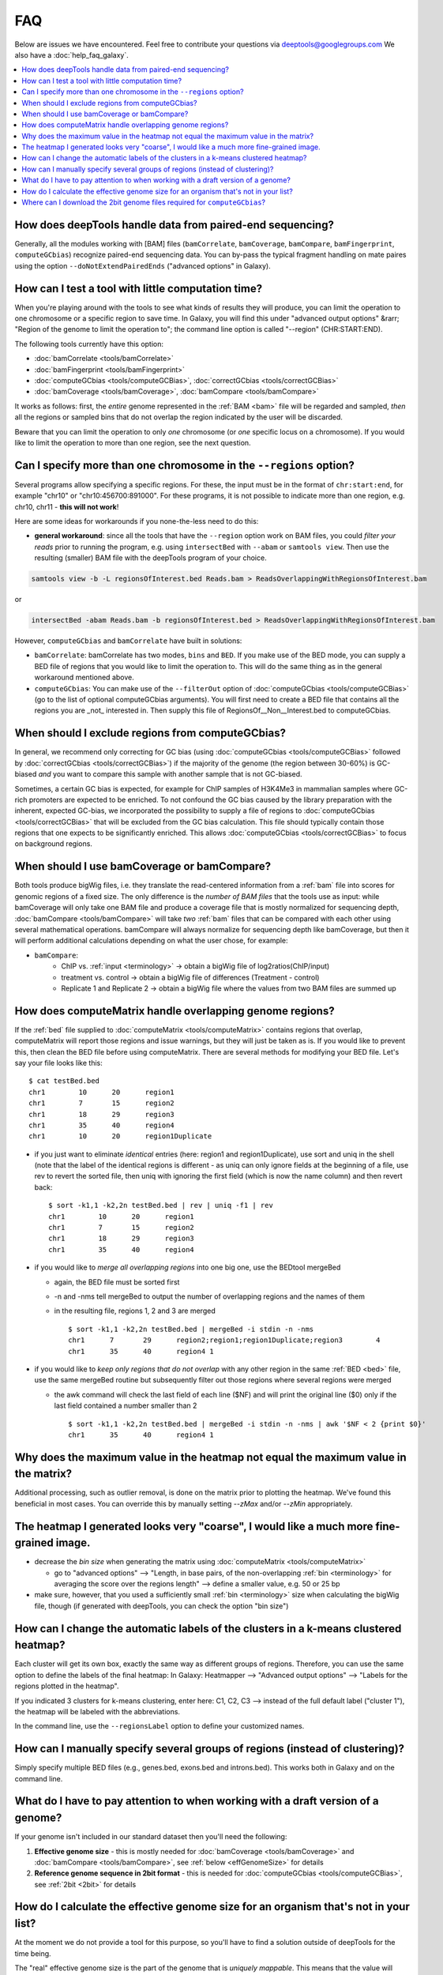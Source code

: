 FAQ
====

Below are issues we have encountered. Feel free to contribute your questions via deeptools@googlegroups.com
We also have a :doc:`help_faq_galaxy`.

.. contents:: 
    :local:

How does deepTools handle data from paired-end sequencing?
^^^^^^^^^^^^^^^^^^^^^^^^^^^^^^^^^^^^^^^^^^^^^^^^^^^^^^^^^^^^
Generally, all the modules working with [BAM] files (``bamCorrelate``, ``bamCoverage``, ``bamCompare``, ``bamFingerprint``, ``computeGCbias``) recognize paired-end sequencing data. You can by-pass the typical fragment handling on mate paires using the option ``--doNotExtendPairedEnds`` ("advanced options" in Galaxy).

How can I test a tool with little computation time? 
^^^^^^^^^^^^^^^^^^^^^^^^^^^^^^^^^^^^^^^^^^^^^^^^^^^^^^^^^^^^
When you're playing around with the tools to see what kinds of results they will produce, you can limit the operation to one chromosome or a specific region to save time. In Galaxy, you will find this under "advanced output options" &rarr; "Region of the genome to limit the operation to"; the command line option is called "--region" (CHR:START:END).

The following tools currently have this option:

* :doc:`bamCorrelate <tools/bamCorrelate>`
* :doc:`bamFingerprint <tools/bamFingerprint>`
* :doc:`computeGCbias <tools/computeGCBias>`, :doc:`correctGCbias <tools/correctGCBias>`
* :doc:`bamCoverage <tools/bamCoverage>`, :doc:`bamCompare <tools/bamCompare>`

It works as follows: first, the *entire* genome represented in the :ref:`BAM <bam>` file will be regarded and sampled, *then* all the regions or sampled bins that do not overlap the region indicated by the user will be discarded.

Beware that you can limit the operation to only *one* chromosome (or *one* specific locus on a chromosome).
If you would like to limit the operation to more than one region, see the next question.


Can I specify more than one chromosome in the ``--regions`` option?
^^^^^^^^^^^^^^^^^^^^^^^^^^^^^^^^^^^^^^^^^^^^^^^^^^^^^^^^^^^^^^^^^^^
Several programs allow specifying a specific regions. 
For these, the input must be in the format of ``chr:start:end``, for example "chr10" or "chr10:456700:891000".
For these programs, it is not possible to indicate more than one region, e.g. chr10, chr11 - **this will not work**!

Here are some ideas for workarounds if you none-the-less need to do this:

* **general workaround**: since all the tools that have the ``--region`` option work on BAM files, you could *filter your reads* prior to running the program, e.g. using ``intersectBed`` with ``--abam`` or ``samtools view``. Then use the resulting (smaller) BAM file with the deepTools program of your choice.

.. code:: 

    samtools view -b -L regionsOfInterest.bed Reads.bam > ReadsOverlappingWithRegionsOfInterest.bam

or

.. code::

    intersectBed -abam Reads.bam -b regionsOfInterest.bed > ReadsOverlappingWithRegionsOfInterest.bam

However, ``computeGCbias`` and ``bamCorrelate`` have built in solutions:
 
* ``bamCorrelate``: bamCorrelate has two modes, ``bins`` and ``BED``. If you make use of the BED mode, you can supply a BED file of regions that you would like to limit the operation to. This will do the same thing as in the general workaround mentioned above.
* ``computeGCbias``: You can make use of the ``--filterOut`` option of :doc:`computeGCbias <tools/computeGCBias>` (go to the list of optional computeGCbias arguments). You will first need to create a BED file that contains all the regions you are _not_ interested in. Then supply this file of RegionsOf__Non__Interest.bed to computeGCbias.

When should I exclude regions from computeGCbias?
^^^^^^^^^^^^^^^^^^^^^^^^^^^^^^^^^^^^^^^^^^^^^^^^^
In general, we recommend only correcting for GC bias (using :doc:`computeGCbias <tools/computeGCBias>` followed by :doc:`correctGCbias <tools/correctGCBias>`) if the majority of the genome (the region between 30-60%) is GC-biased *and* you want to compare this sample with another sample that is not GC-biased.

Sometimes, a certain GC bias is expected, for example for ChIP samples of H3K4Me3 in mammalian samples where GC-rich promoters are expected to be enriched. To not confound the GC bias caused by the library preparation with the inherent, expected GC-bias, we incorporated the possibility to supply a file of regions to :doc:`computeGCbias <tools/correctGCBias>` that will be excluded from the GC bias calculation. This file should typically contain those regions that one expects to be significantly enriched. This allows :doc:`computeGCbias <tools/correctGCBias>` to focus on background regions.

When should I use bamCoverage or bamCompare?
^^^^^^^^^^^^^^^^^^^^^^^^^^^^^^^^^^^^^^^^^^^^

Both tools produce bigWig files, i.e. they translate the read-centered information from a :ref:`bam` file into scores for genomic regions of a fixed size. The only difference is the *number of BAM files* that the tools use as input: while bamCoverage will only take one BAM file and produce a coverage file that is mostly normalized for sequencing depth, :doc:`bamCompare <tools/bamCompare>` will take *two* :ref:`bam` files that can be compared with each other using several mathematical operations. bamCompare will always normalize for sequencing depth like bamCoverage, but then it will perform additional calculations depending on what the user chose, for example:

* ``bamCompare``:
   * ChIP vs. :ref:`input <terminology>` → obtain a bigWig file of log2ratios(ChIP/input)
   * treatment vs. control  → obtain a bigWig file of differences (Treatment - control)
   * Replicate 1 and Replicate 2  → obtain a bigWig file where the values from two BAM files are summed up  

How does computeMatrix handle overlapping genome regions?
^^^^^^^^^^^^^^^^^^^^^^^^^^^^^^^^^^^^^^^^^^^^^^^^^^^^^^^^^
If the :ref:`bed` file supplied to :doc:`computeMatrix <tools/computeMatrix>` contains regions that overlap, computeMatrix will report those regions and issue warnings, but they will just be taken as is. If you would like to prevent this, then clean the BED file before using computeMatrix. There are several methods for modifying your BED file.
Let's say your file looks like this::

    $ cat testBed.bed
    chr1	10	20	region1
    chr1	7	15	region2
    chr1	18	29	region3
    chr1	35	40	region4
    chr1	10	20	region1Duplicate

* if you just want to eliminate *identical* entries (here: region1 and region1Duplicate), use sort and uniq in the shell (note that the label of the identical regions is different - as uniq can only ignore fields at the beginning of a file, use rev to revert the sorted file, then uniq with ignoring the first field (which is now the name column) and then revert back::

    $ sort -k1,1 -k2,2n testBed.bed | rev | uniq -f1 | rev
    chr1	10	20	region1
    chr1	7	15	region2
    chr1	18	29	region3
    chr1	35	40	region4

* if you would like to *merge all overlapping regions* into one big one, use the BEDtool mergeBed

  * again, the BED file must be sorted first
  * -n and -nms tell mergeBed to output the number of overlapping regions and the names of them
  * in the resulting file, regions 1, 2 and 3 are merged
    ::

      $ sort -k1,1 -k2,2n testBed.bed | mergeBed -i stdin -n -nms 
      chr1	7	29	region2;region1;region1Duplicate;region3	4
      chr1	35	40	region4	1

* if you would like to *keep only regions that do not overlap* with any other region in the same :ref:`BED <bed>` file, use the same mergeBed routine but subsequently filter out those regions where several regions were merged

  * the awk command will check the last field of each line ($NF) and will print the original line ($0) only if the last field contained a number smaller than 2
    ::

      $ sort -k1,1 -k2,2n testBed.bed | mergeBed -i stdin -n -nms | awk '$NF < 2 {print $0}'
      chr1	35	40	region4	1

Why does the maximum value in the heatmap not equal the maximum value in the matrix?
^^^^^^^^^^^^^^^^^^^^^^^^^^^^^^^^^^^^^^^^^^^^^^^^^^^^^^^^^^^^^^^^^^^^^^^^^^^^^^^^^^^^

Additional processing, such as outlier removal, is done on the matrix prior to plotting the heatmap. We've found this beneficial in most cases. You can override this by manually setting `--zMax` and/or `--zMin` appropriately.

The heatmap I generated looks very "coarse", I would like a much more fine-grained image. 
^^^^^^^^^^^^^^^^^^^^^^^^^^^^^^^^^^^^^^^^^^^^^^^^^^^^^^^^^^^^^^^^^^^^^^^^^^^^^^^^^^^^^^^^^
* decrease the *bin size* when generating the matrix using :doc:`computeMatrix <tools/computeMatrix>`

  * go to "advanced options" --> "Length, in base pairs, of the non-overlapping :ref:`bin <terminology>` for averaging the score over the regions length" --> define a smaller value, e.g. 50 or 25 bp
* make sure, however, that you used a sufficiently small :ref:`bin <terminology>` size when calculating the bigWig file, though (if generated with deepTools, you can check the option "bin size")

How can I change the automatic labels of the clusters in a k-means clustered heatmap?
^^^^^^^^^^^^^^^^^^^^^^^^^^^^^^^^^^^^^^^^^^^^^^^^^^^^^^^^^^^^^^^^^^^^^^^^^^^^^^^^^^^^^
Each cluster will get its own box, exactly the same way as different groups of regions. Therefore, you can use the same option to define the labels of the final heatmap: In Galaxy: Heatmapper --> "Advanced output options" --> "Labels for the regions plotted in the heatmap".

If you indicated 3 clusters for k-means clustering, enter here: C1, C2, C3 --> instead of the full default label ("cluster 1"), the heatmap will be labeled with the abbreviations.

In the command line, use the ``--regionsLabel`` option to define your customized names.

How can I manually specify several groups of regions (instead of clustering)?
^^^^^^^^^^^^^^^^^^^^^^^^^^^^^^^^^^^^^^^^^^^^^^^^^^^^^^^^^^^^^^^^^^^^^^^^^^^^^
Simply specify multiple BED files (e.g., genes.bed, exons.bed and introns.bed). This works both in Galaxy and on the command line.

What do I have to pay attention to when working with a draft version of a genome?
^^^^^^^^^^^^^^^^^^^^^^^^^^^^^^^^^^^^^^^^^^^^^^^^^^^^^^^^^^^^^^^^^^^^^^^^^^^^^^^^^

If your genome isn't included in our standard dataset then you'll need the following:

1. **Effective genome size** - this is mostly needed for :doc:`bamCoverage <tools/bamCoverage>` and :doc:`bamCompare <tools/bamCompare>`, see :ref:`below <effGenomeSize>` for details
2. **Reference genome sequence in 2bit format** - this is needed for :doc:`computeGCbias <tools/computeGCBias>`, see :ref:`2bit <2bit>` for details


How do I calculate the effective genome size for an organism that's not in your list?
^^^^^^^^^^^^^^^^^^^^^^^^^^^^^^^^^^^^^^^^^^^^^^^^^^^^^^^^^^^^^^^^^^^^^^^^^^^^^^^^^^^^^
At the moment we do not provide a tool for this purpose, so you'll have to find a solution outside of deepTools for the time being.

The "real" effective genome size is the part of the genome that is *uniquely mappable*. This means that the value will depend on the genome properties (how many repetitive elements, quality of the assembly etc.) and the length of the sequenced reads as 100 million 36-bp-reads might cover less than 100 million 100-bp-reads.

We currently have these options for you:

1. Use an :ref:`external tool <GEM>`
2. Use :ref:`faCount <faCount>` (only if you let reads be aligned non-uniquely, too!)
3. Use :ref:`bamCoverage <mapp_bamCov>`
4. Use :ref:`genomeCoverageBed <mapp_genomeCov>`

.. _GEM:

**1. Use an external tool**
There is a tool that promises to calculate the mappability for any genome given the read length (k-mer length): `GEM-Mappability Calculator <http://algorithms.cnag.cat/wiki/Man:gem-mappability#Mappability.2Falignability>`_ . According to this reply `here <https://groups.google.com/forum/#!topic/macs-announcement/-iIDkVwenn8>`_, you can calculate the effective genome size after running this program by counting the numbers of "!" which stands for uniquely mappable regions. 

.. _faCount:

**2. Use faCount**
If you are using bowtie2, which reports *multimappers* (i.e., *non-uniquely* mapped reads) as a default setting, you can use **faCount from UCSC tools** to report the total number of bases as well as the number of bases that are missing from the genome assembly indicated by 'N'. The effective genome size would then be the total number of base pairs minus the total number of 'N'.
Here's an example output of faCount on *D. melanogaster* genome version dm3::

    $ UCSCtools/faCount dm3.fa
    #seq		len		A	C	G	 T	 N	 cpg
    chr2L		23011544	6699731	4811687	4815192	 6684734 200	 926264
    chr2LHet	368872		90881	58504	57899	 90588	 71000	 10958
    chr2R		21146708	6007371	4576037	4574750	 5988450 100	 917644
    chr2RHet	3288761		828553	537840	 529242	 826306	 566820	 99227
    chr3L		24543557	7113242	5153576	 5141498 7135141 100	 995078
    chr3LHet	2555491		725986	473888	 479000	 737434	139183	 89647
    chr3R		27905053	7979156	5995211	 5980227 7950459 0	 1186894
    chr3RHet	2517507		678829	447155	 446597	 691725	 253201	 84175
    chr4		1351857		430227	238155	 242039	 441336	 100	 43274
    chrU		10049037	2511952	1672330	 1672987 2510979 1680789 335241
    chrUextra	29004656	7732998	5109465	 5084891 7614402 3462900 986216
    chrX		22422827	6409325	4742952	 4748415 6432035 90100	 959534
    chrXHet		204112		61961	40017	 41813	 60321	0	 754
    chrYHet		347038		74566	45769	 47582	 74889	104232	 8441
    chrM		19517		8152	2003	 1479	 7883	0	 132
    total		168736537	47352930 33904589 33863611 47246682 6368725 6650479

In this example:
Total no. bp = 168,736,537
Total no. 'N' = 6,368,725

*NOTE*: this method only works if multimappers are randomly assigned to their possible locations (in such cases the effective genome size is simply the number of non-N bases).

.. _mapp_bamCov:

**3. Use bamCoverage**
If you have a sample where you expect the genome to be covered completely, e.g. from genome sequencing, a very trivial solution is to use bamCoverage with a bin size of 1 bp and the --outFileFormat option set to 'bedgraph'. You can then count the number of non-Zero bins (bases) which will indicate the mappable genome size for this specific sample.

.. _mapp_genomeCov:

**4. Use genomeCoverageBed**
The BEDtool genomeCoverageBed can be used to calculate the number of bases in the genome for which 0 reads can be found overlapping. As described on the `BEDtools website <http://bedtools.readthedocs.org/en/latest/content/tools/genomecov.html>`__ (go to genomeCov description), you need:

* a file with the chromosome sizes of your sample's organism
* a position-sorted BAM file

.. code::

    bedtools genomecov -ibam sortedBAMfile.bam -g genome.size

Where can I download the 2bit genome files required for ``computeGCbias``?
^^^^^^^^^^^^^^^^^^^^^^^^^^^^^^^^^^^^^^^^^^^^^^^^^^^^^^^^^^^^^^^^^^^^^^^^^^

The 2bit files of most genomes can be found `here <http://hgdownload.cse.ucsc.edu/gbdb/>`__.
Search for the .2bit ending. Otherwise, **fasta files can be converted to 2bit** using the UCSC program
faToTwoBit (available for different platforms from `UCSC here <http://hgdownload.cse.ucsc.edu/admin/exe/>`__).
